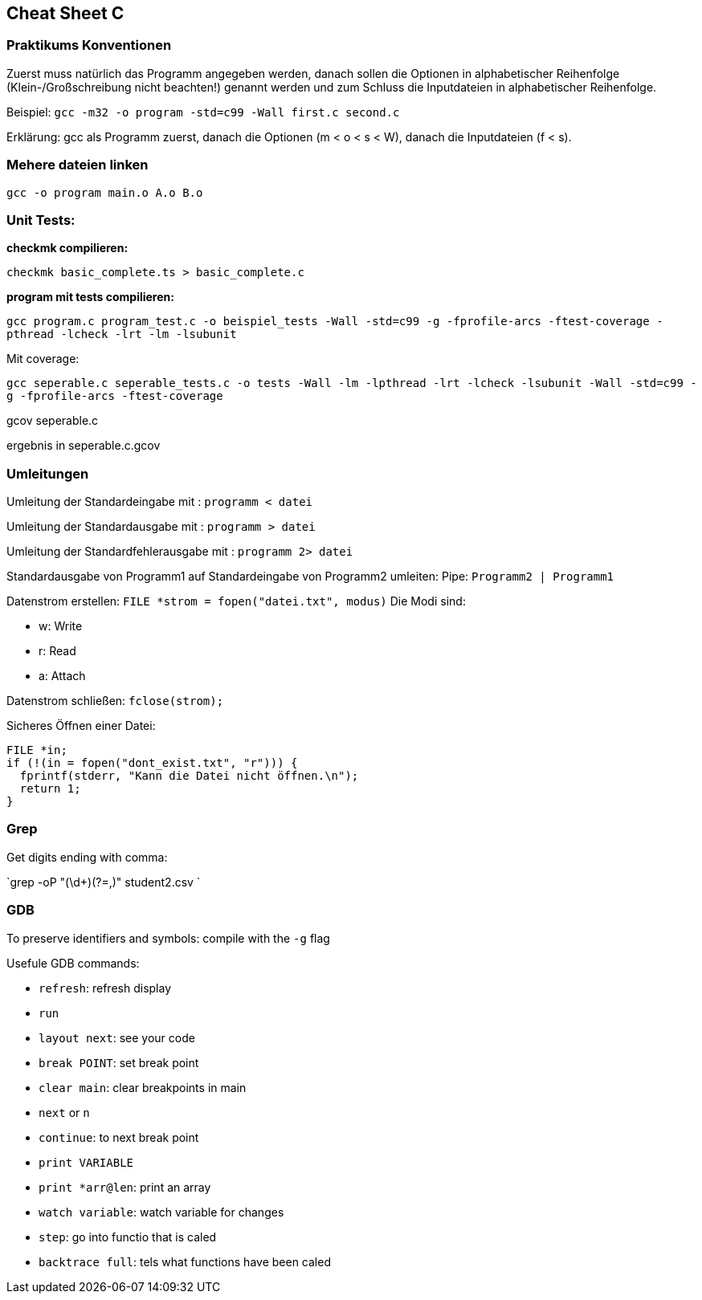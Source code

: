 == Cheat Sheet C ==

=== Praktikums Konventionen ===
Zuerst muss natürlich das Programm angegeben werden, danach sollen die Optionen
in alphabetischer Reihenfolge (Klein-/Großschreibung nicht beachten!) genannt
werden und zum Schluss die Inputdateien in alphabetischer Reihenfolge.

Beispiel: `gcc -m32 -o program -std=c99 -Wall first.c second.c`

Erklärung: gcc als Programm zuerst, danach die Optionen (m < o < s < W),
danach die Inputdateien (f < s).

=== Mehere dateien linken ===
`gcc -o program main.o A.o B.o`

=== Unit Tests: ===

*checkmk compilieren:*

`checkmk basic_complete.ts > basic_complete.c`


*program mit tests compilieren:*

`gcc program.c program_test.c -o beispiel_tests -Wall -std=c99 -g -fprofile-arcs -ftest-coverage -pthread -lcheck -lrt -lm -lsubunit`

Mit coverage:

`gcc seperable.c seperable_tests.c -o tests -Wall -lm -lpthread -lrt -lcheck -lsubunit -Wall -std=c99 -g -fprofile-arcs -ftest-coverage`

gcov seperable.c

ergebnis in  seperable.c.gcov


=== Umleitungen ===

Umleitung der Standardeingabe mit : `programm < datei`

Umleitung der Standardausgabe mit : `programm > datei`

Umleitung der Standardfehlerausgabe mit : `programm 2> datei`

Standardausgabe von Programm1 auf Standardeingabe von Programm2
umleiten: Pipe: `Programm2 | Programm1`

Datenstrom erstellen:
`FILE  *strom = fopen("datei.txt", modus)`
Die Modi sind:

- w: Write
- r: Read
- a: Attach

Datenstrom schließen: `fclose(strom);`

Sicheres Öffnen einer Datei:

[source, c]
----
FILE *in;
if (!(in = fopen("dont_exist.txt", "r"))) {
  fprintf(stderr, "Kann die Datei nicht öffnen.\n");
  return 1;
}
----

=== Grep ===

Get digits ending with comma:

`grep -oP "(\d+)(?=,)" student2.csv `

=== GDB ===

To preserve identifiers and symbols: compile with the `-g` flag

Usefule GDB commands:

- `refresh`: refresh display
- `run`
- `layout next`: see your code
- `break POINT`: set break point
- `clear main`: clear breakpoints in main
- `next` or `n`
- `continue`: to next break point
- `print VARIABLE`
- `print *arr@len`: print an array
- `watch variable`: watch variable for changes
- `step`: go into functio that is caled
- `backtrace full`: tels what functions have been caled
